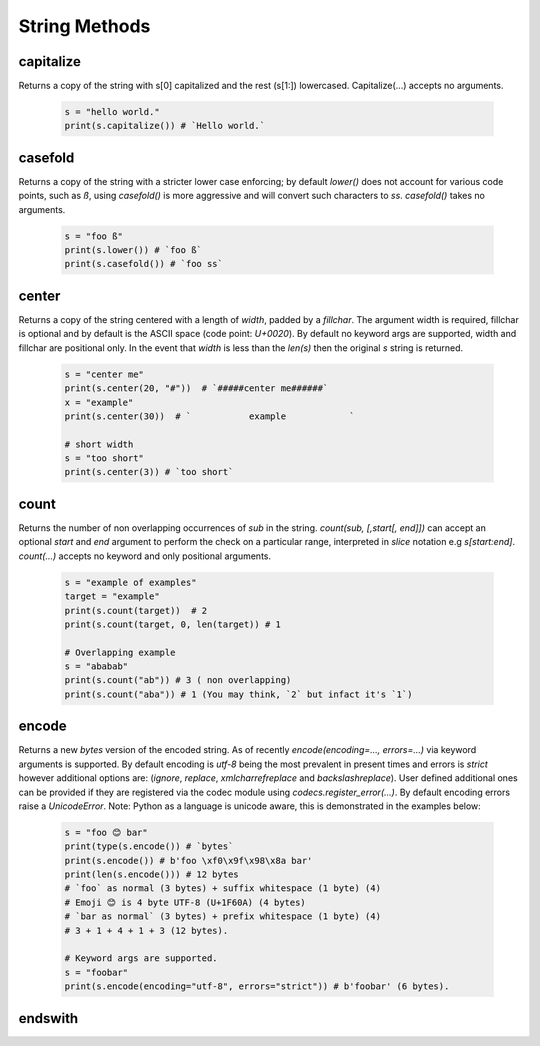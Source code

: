 String Methods
================


capitalize
------------

Returns a copy of the string with s[0] capitalized and the rest (s[1:]) lowercased.  Capitalize(...) accepts no arguments.

  .. code-block:: python
  
    s = "hello world."
    print(s.capitalize()) # `Hello world.`
    

casefold
---------

Returns a copy of the string with a stricter lower case enforcing; by default `lower()` does not account for various code
points, such as `ß`, using `casefold()` is more aggressive and will convert such characters to `ss`.  `casefold()` takes
no arguments.

  .. code-block:: python
    
    s = "foo ß"
    print(s.lower()) # `foo ß`
    print(s.casefold()) # `foo ss`
    
    
center
-------

Returns a copy of the string centered with a length of `width`, padded by a `fillchar`.  The argument width is
required, fillchar is optional and by default is the ASCII space (code point: `U+0020`).  By default no keyword args
are supported, width and fillchar are positional only. In the event that `width` is less than the `len(s)` then the
original `s` string is returned.

    .. code-block:: python

        s = "center me"
        print(s.center(20, "#"))  # `#####center me######`
        x = "example"
        print(s.center(30))  # `           example            `

        # short width
        s = "too short"
        print(s.center(3)) # `too short`


count
------

Returns the number of non overlapping occurrences of `sub` in the string.  `count(sub, [,start[, end]])`
can accept an optional `start` and `end` argument to perform the check on a particular range, interpreted
in `slice` notation e.g `s[start:end]`.  `count(...)` accepts no keyword and only positional arguments.


    .. code-block:: python

        s = "example of examples"
        target = "example"
        print(s.count(target))  # 2
        print(s.count(target, 0, len(target)) # 1

        # Overlapping example
        s = "ababab"
        print(s.count("ab")) # 3 ( non overlapping)
        print(s.count("aba")) # 1 (You may think, `2` but infact it's `1`)


encode
-------

Returns a new `bytes` version of the encoded string.  As of recently `encode(encoding=..., errors=...)` via
keyword arguments is supported.  By default encoding is `utf-8` being the most prevalent in present times
and errors is `strict` however additional options are: (`ignore`, `replace`, `xmlcharrefreplace` and
`backslashreplace`).  User defined additional ones can be provided if they are registered via the codec module
using `codecs.register_error(...)`.  By default encoding errors raise a `UnicodeError`.  Note: Python as a
language is unicode aware, this is demonstrated in the examples below:

    .. code-block:: python

        s = "foo 😊 bar"
        print(type(s.encode()) # `bytes`
        print(s.encode()) # b'foo \xf0\x9f\x98\x8a bar'
        print(len(s.encode())) # 12 bytes
        # `foo` as normal (3 bytes) + suffix whitespace (1 byte) (4)
        # Emoji 😊 is 4 byte UTF-8 (U+1F60A) (4 bytes)
        # `bar as normal` (3 bytes) + prefix whitespace (1 byte) (4)
        # 3 + 1 + 4 + 1 + 3 (12 bytes).

        # Keyword args are supported.
        s = "foobar"
        print(s.encode(encoding="utf-8", errors="strict")) # b'foobar' (6 bytes).


endswith
---------





